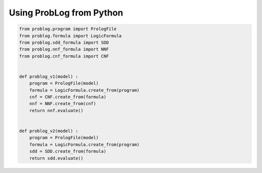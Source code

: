 Using ProbLog from Python
=========================

.. code-block:: python

    from problog.program import PrologFile
    from problog.formula import LogicFormula
    from problog.sdd_formula import SDD
    from problog.nnf_formula import NNF
    from problog.cnf_formula import CNF


    def problog_v1(model) :
        program = PrologFile(model)
        formula = LogicFormula.create_from(program)
        cnf = CNF.create_from(formula)
        nnf = NNF.create_from(cnf)
        return nnf.evaluate()


    def problog_v2(model) :
        program = PrologFile(model)
        formula = LogicFormula.create_from(program)
        sdd = SDD.create_from(formula)
        return sdd.evaluate()

